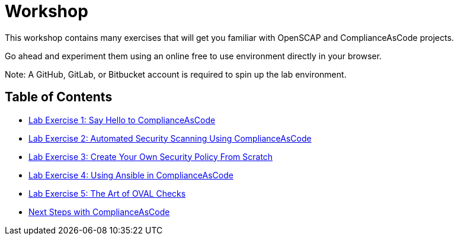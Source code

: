 = Workshop

This workshop contains many exercises that will get you familiar with OpenSCAP and ComplianceAsCode projects.

Go ahead and experiment them using an online free to use environment directly in your browser.

Note: A GitHub, GitLab, or Bitbucket account is required to spin up the lab environment.

== Table of Contents
* link:lab1_introduction.adoc[Lab Exercise 1: Say Hello to ComplianceAsCode^]
* link:lab2_openscap.adoc[Lab Exercise 2: Automated Security Scanning Using ComplianceAsCode^]
* link:lab3_profiles.adoc[Lab Exercise 3: Create Your Own Security Policy From Scratch^]
* link:lab4_ansible.adoc[Lab Exercise 4: Using Ansible in ComplianceAsCode^]
* link:lab5_oval.adoc[Lab Exercise 5: The Art of OVAL Checks^]
* link:next_steps_with_complianceascode.adoc[Next Steps with ComplianceAsCode]
